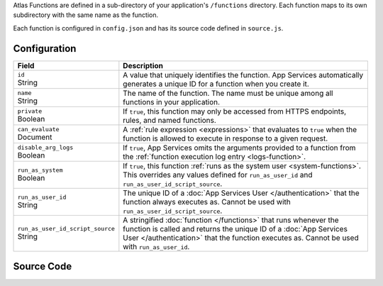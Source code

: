 Atlas Functions are defined in a sub-directory of your application's
``/functions`` directory. Each function maps to its own subdirectory
with the same name as the function.

Each function is configured in ``config.json`` and has its source code
defined in ``source.js``.

.. code-block:: none
   :copyable: False
   
   yourRealmApp/
   └── functions/
       └── <function name>/
           ├── config.json
           └── source.js

Configuration
~~~~~~~~~~~~~

.. code-block:: json
   :caption: config.json
   
   {
     "id": "<Function ID>",
     "name": "<Function Name>",
     "private": <Boolean>,
     "can_evaluate": <Rule Expression>,
     "disable_arg_logs": <Boolean>,
     "run_as_system": <Boolean>,
     "run_as_user_id": "<App Services User ID>",
     "run_as_user_id_script_source": "<Function Source Code>"
   }

.. list-table::
   :header-rows: 1
   :widths: 10 30

   * - Field
     - Description
   
   * - | ``id``
       | String
     - A value that uniquely identifies the function. App Services
       automatically generates a unique ID for a function when you
       create it.
   
   * - | ``name``
       | String
     - The name of the function. The name must be unique among all
       functions in your application.
   
   * - | ``private``
       | Boolean
     - If ``true``, this function may only be accessed from
       HTTPS endpoints, rules, and named functions.
   
   * - | ``can_evaluate``
       | Document
     - A :ref:`rule expression <expressions>` that evaluates to ``true`` when
       the function is allowed to execute in response to a given request.
   
   * - | ``disable_arg_logs``
       | Boolean
     - If ``true``, App Services omits the arguments provided to a function
       from the :ref:`function execution log entry <logs-function>`.
   
   * - | ``run_as_system``
       | Boolean
     - If ``true``, this function :ref:`runs as the system user
       <system-functions>`. This overrides any values defined for
       ``run_as_user_id`` and ``run_as_user_id_script_source``.
   
   * - | ``run_as_user_id``
       | String
     - The unique ID of a :doc:`App Services User </authentication>` that the
       function always executes as. Cannot be used with
       ``run_as_user_id_script_source``.
   
   * - | ``run_as_user_id_script_source``
       | String
     - A stringified :doc:`function </functions>` that runs whenever the
       function is called and returns the unique ID of a :doc:`App Services
       User </authentication>` that the function executes as. Cannot be used with
       ``run_as_user_id``.

Source Code
~~~~~~~~~~~

.. code-block:: javascript
   :caption: source.js

   exports = function() {
     // function code
   };
